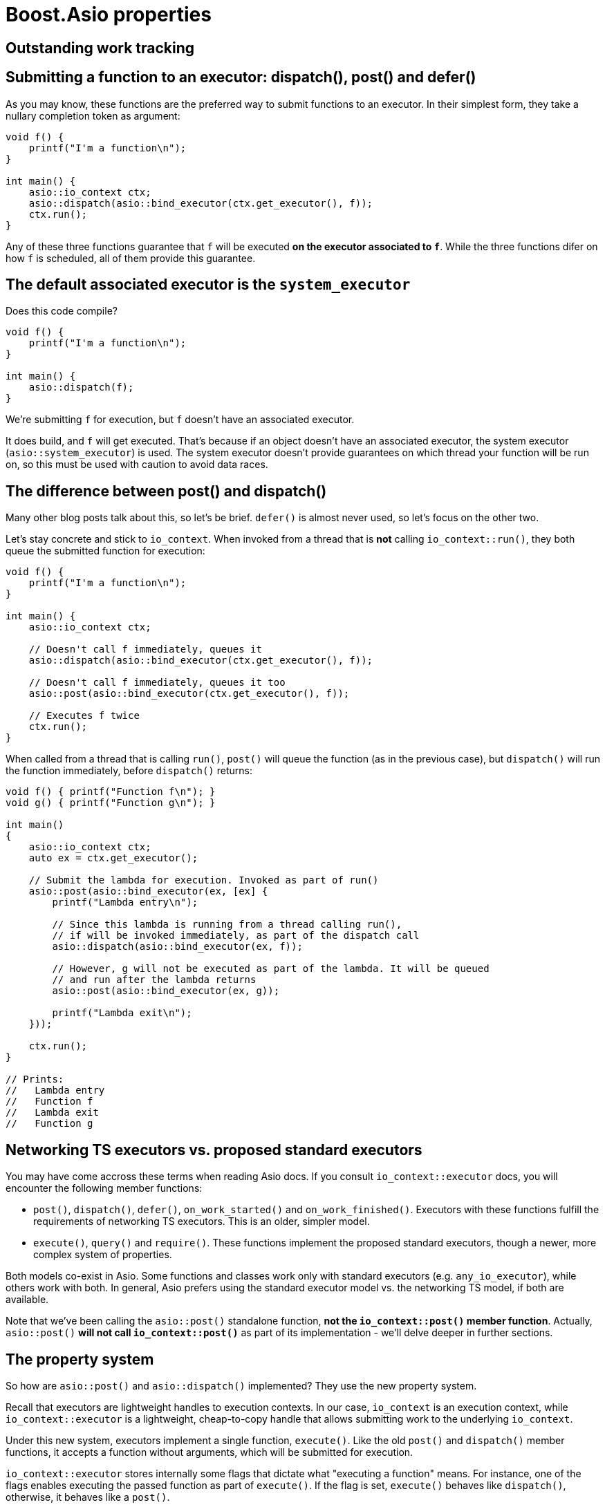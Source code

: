 # Boost.Asio properties

## Outstanding work tracking

## Submitting a function to an executor: dispatch(), post() and defer()

As you may know, these functions are the preferred way to submit
functions to an executor. In their simplest form, they take a nullary completion
token as argument:

[code,cpp]
----
void f() {
    printf("I'm a function\n");
}

int main() {
    asio::io_context ctx;
    asio::dispatch(asio::bind_executor(ctx.get_executor(), f));
    ctx.run();
}
----

Any of these three functions guarantee that `f` will be executed
**on the executor associated to `f`**. While the three functions
difer on how `f` is scheduled, all of them provide this guarantee.

## The default associated executor is the `system_executor`

Does this code compile?

[code,cpp]
----
void f() {
    printf("I'm a function\n");
}

int main() {
    asio::dispatch(f);
}
----

We're submitting `f` for execution, but `f` doesn't have an associated executor.

It does build, and `f` will get executed. That's because if an object doesn't have
an associated executor, the system executor (`asio::system_executor`) is used.
The system executor doesn't provide guarantees on which thread your function
will be run on, so this must be used with caution to avoid data races.

## The difference between post() and dispatch()

Many other blog posts talk about this, so let's be brief. `defer()` is almost never used,
so let's focus on the other two.

Let's stay concrete and stick to `io_context`. When invoked from a thread that is **not**
calling `io_context::run()`, they both queue the submitted function for execution:

[code,cpp]
----
void f() {
    printf("I'm a function\n");
}

int main() {
    asio::io_context ctx;

    // Doesn't call f immediately, queues it
    asio::dispatch(asio::bind_executor(ctx.get_executor(), f));

    // Doesn't call f immediately, queues it too
    asio::post(asio::bind_executor(ctx.get_executor(), f));

    // Executes f twice
    ctx.run();
}
----

When called from a thread that is calling `run()`, `post()` will queue the
function (as in the previous case), but `dispatch()` will run the function
immediately, before `dispatch()` returns:

[code,cpp]
----

void f() { printf("Function f\n"); }
void g() { printf("Function g\n"); }

int main()
{
    asio::io_context ctx;
    auto ex = ctx.get_executor();

    // Submit the lambda for execution. Invoked as part of run()
    asio::post(asio::bind_executor(ex, [ex] {
        printf("Lambda entry\n");

        // Since this lambda is running from a thread calling run(),
        // if will be invoked immediately, as part of the dispatch call
        asio::dispatch(asio::bind_executor(ex, f));

        // However, g will not be executed as part of the lambda. It will be queued
        // and run after the lambda returns
        asio::post(asio::bind_executor(ex, g));

        printf("Lambda exit\n");
    }));

    ctx.run();
}

// Prints:
//   Lambda entry
//   Function f
//   Lambda exit
//   Function g
----

## Networking TS executors vs. proposed standard executors

You may have come accross these terms when reading Asio docs. If you consult
`io_context::executor` docs, you will encounter the following member functions:

* `post()`, `dispatch()`, `defer()`, `on_work_started()` and `on_work_finished()`.
  Executors with these functions fulfill the requirements of networking TS executors.
  This is an older, simpler model.
* `execute()`, `query()` and `require()`. These functions implement the proposed standard executors,
  though a newer, more complex system of properties.

Both models co-exist in Asio. Some functions and classes work only with standard executors
(e.g. `any_io_executor`), while others work with both. In general, Asio prefers using
the standard executor model vs. the networking TS model, if both are available.

Note that we've been calling the `asio::post()` standalone function, **not the `io_context::post()`
member function**. Actually, `asio::post()` **will not call `io_context::post()`** as part
of its implementation - we'll delve deeper in further sections.

## The property system

So how are `asio::post()` and `asio::dispatch()` implemented? They use
the new property system.

Recall that executors are lightweight handles to execution contexts.
In our case, `io_context` is an execution context, while `io_context::executor`
is a lightweight, cheap-to-copy handle that allows submitting work to the underlying
`io_context`.

Under this new system, executors implement a single function, `execute()`. Like
the old `post()` and `dispatch()` member functions, it accepts a function without
arguments, which will be submitted for execution.

`io_context::executor` stores internally some flags that dictate what "executing a function"
means. For instance, one of the flags enables executing the passed function as part of `execute()`.
If the flag is set, `execute()` behaves like `dispatch()`, otherwise, it behaves like a `post()`.

The flags I've been talking about are exposed to the user as properties of an executor.
This is a complex, extensible system that can represent much more than flags.

To set a property of an executor, call `asio::require(ex, prop)`, which returns
a new executor with `prop` set. For instance:

[code,cpp]
----
void f() { printf("Function f\n"); }
void g() { printf("Function g\n"); }

int main()
{
    asio::io_context ctx;
    auto ex = ctx.get_executor();

    // Submit the lambda for execution. Invoked as part of run()
    asio::post(asio::bind_executor(ex, [ex] {
        printf("Lambda entry\n");

        // Executes f through ex. If no property is set, execute()
        // behaves like dispatch(), so f will be run immediately, as part of execute()
        ex.execute(f);

        // Create a copy of ex, setting the blocking property to never.
        // This will make execute() behave like post()
        auto ex2 = asio::require(ex, asio::execution::blocking.never);

        // g will not be executed as part of the lambda. It will be queued
        // and run after the lambda returns
        ex2.execute(g);

        printf("Lambda exit\n");
    }));

    // Executes f twice
    ctx.run();
}

// Prints:
//   Lambda entry
//   Function f
//   Lambda exit
//   Function g
----

`asio::prefer(ex, prop)` behaves similarly to `require`, but does not guarantee
that the returned executor will have the property set (it just indicates a preference).
`asio::query(ex, prop)` retrieves the value of a property.

There is **a lot** of template machinery behind this system to allow for customization
points and type-safety. For instance, `asio::require(ctx.get_executor(), asio::execution::mapping.new_thread)`
(which asks the executor to launch every passed function into its own new thread)
will fail to compile, since `io_context` can't satisfy this. Error messages can be cryptic, though.

### The `blocking` property

As we've seen before, this property controls whether the function passed to `execute()`
can be run immediately, as part of `execute()`, or must be queued for later execution.
Possible values are:

* `asio::execution::blocking.never`: never run the function as part of `execute()`.
  This is what `asio::post()` does.
* `asio::execution::blocking.possibly`: the function may or may not be run as part of `execute()`.
  This is the default for `io_context::executor`, and what `asio::dispatch()` does.
* `asio::execution::blocking.always`: the function is always run as part of `execute()`.
  This is not supported by `io_context::executor`.

### The `relationship` property

TBC